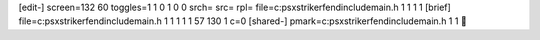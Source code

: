 [edit-]
screen=132 60
toggles=1 1 0 1 0 0
srch=
src=
rpl=
file=c:\psx\striker\fend\include\main.h 1 1 1 1
[brief]
file=c:\psx\striker\fend\include\main.h 1 1 1 1 1 57 130 1 c=0
[shared-]
pmark=c:\psx\striker\fend\include\main.h 1 1
